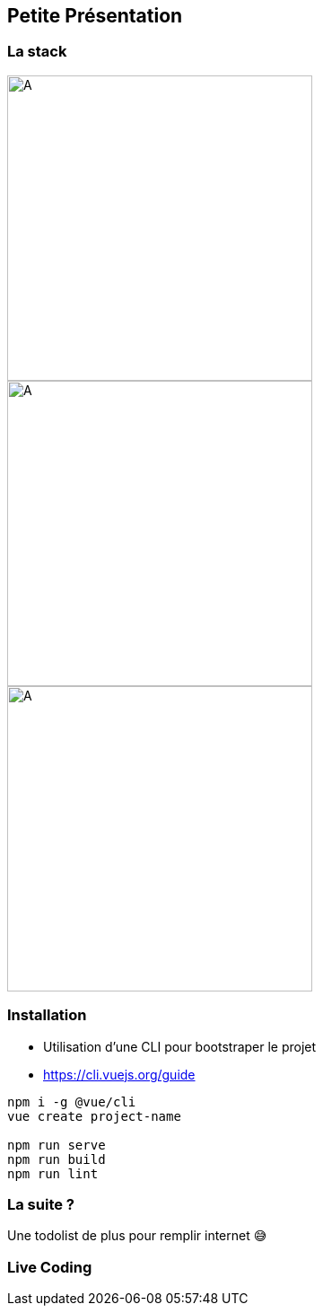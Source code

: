 == Petite Présentation

=== La stack

[.align-group]
--
image::./vuejs.png[A,340]
image::./bulma.png[A,340]
image::./firebase.png[A,340]
--

=== Installation 

- Utilisation d'une CLI pour bootstraper le projet 
- https://cli.vuejs.org/guide

[source,shell]
----
npm i -g @vue/cli
vue create project-name

npm run serve
npm run build
npm run lint
----

=== La suite ?  

Une todolist de plus pour remplir internet 😅

=== Live Coding


  